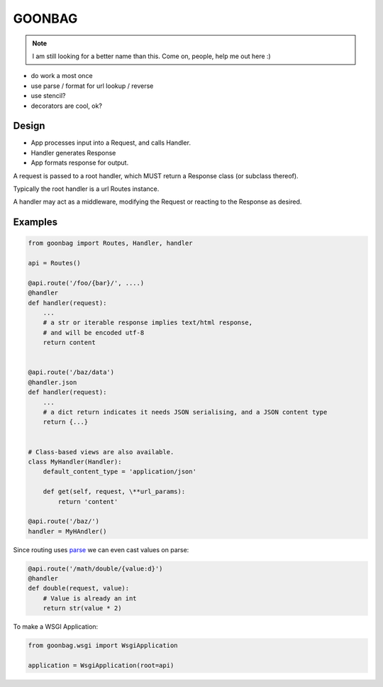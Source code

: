 GOONBAG
=======

.. note:: I am still looking for a better name than this. Come on, people, help me out here :)

- do work a most once
- use parse / format for url lookup / reverse
- use stencil?
- decorators are cool, ok?

Design
------

- App processes input into a Request, and calls Handler.
- Handler generates Response
- App formats response for output.

A request is passed to a root handler, which MUST return a Response class (or
subclass thereof).

Typically the root handler is a url Routes instance.

A handler may act as a middleware, modifying the Request or reacting to the
Response as desired.

Examples
--------

.. code-block:: python

    from goonbag import Routes, Handler, handler

    api = Routes()

    @api.route('/foo/{bar}/', ....)
    @handler
    def handler(request):
        ...
        # a str or iterable response implies text/html response,
        # and will be encoded utf-8
        return content


    @api.route('/baz/data')
    @handler.json
    def handler(request):
        ...
        # a dict return indicates it needs JSON serialising, and a JSON content type
        return {...}


    # Class-based views are also available.
    class MyHandler(Handler):
        default_content_type = 'application/json'

        def get(self, request, \**url_params):
            return 'content'

    @api.route('/baz/')
    handler = MyHAndler()

Since routing uses `parse <https://pypi.org/project/parse/>`_ we can even cast
values on parse:

.. code-block:: python

    @api.route('/math/double/{value:d}')
    @handler
    def double(request, value):
        # Value is already an int
        return str(value * 2)


To make a WSGI Application:

.. code-block:: python

    from goonbag.wsgi import WsgiApplication

    application = WsgiApplication(root=api)

